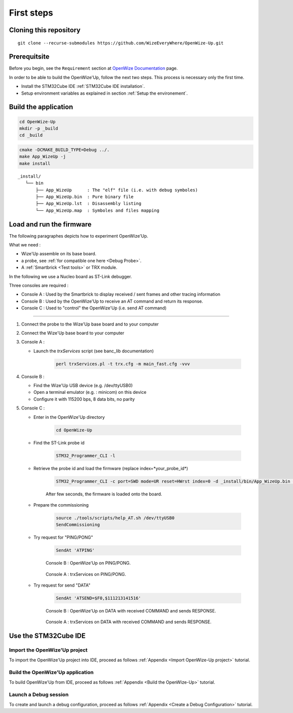 
.. ****************************************************************************

First steps
===========

Cloning this repository
-----------------------

::

   git clone --recurse-submodules https://github.com/WizeEveryWhere/OpenWize-Up.git

Prerequitsite
-------------

Before you begin, see the ``Requirement`` section at `OpenWize Documentation`_ page.

In order to be able to build the OpenWize'Up, follow the next two steps. This 
process is necessary only the first time.

- Install the STM32Cube IDE :ref:`STM32Cube IDE installation`.
- Setup environment variables as explained in section :ref:`Setup the environement`.


Build the application
---------------------

.. code-block:: bash

   cd OpenWize-Up
   mkdir -p _build
   cd _build

.. code-block:: bash 

   cmake -DCMAKE_BUILD_TYPE=Debug ../. 
   make App_WizeUp -j
   make install
   
:: 

   _install/
      └── bin
          ├── App_WizeUp      : The "elf" file (i.e. with debug symboles)
          ├── App_WizeUp.bin  : Pure binary file
          ├── App_WizeUp.lst  : Disassembly listing
          └── App_WizeUp.map  : Symboles and files mapping


Load and run the firmware
-------------------------

The following paragraphes depicts how to experiment OpenWize'Up. 

What we need : 

- Wize'Up assemble on its base board.
- a probe, see :ref:`for compatible one here <Debug Probe>`.
- A :ref:`Smartbrick <Test tools>` or TRX module. 

In the following we use a Nucleo board as ST-Link debugger.

Three consoles are required :

- Console A : Used by the Smartbrick to display received / sent frames and other tracing information
- Console B : Used by the OpenWize'Up to receive an AT command and return its response.
- Console C : Used to "control" the OpenWize'Up (i.e. send AT command)

**************

#. Connect the probe to the Wize'Up base board and to your computer
#. Connect the Wize'Up base board to your computer
#. Console A : 
 
   - Launch the *trxServices* script (see banc_lib documentation)
   
      .. code-block:: bash
      
         perl trxServices.pl -t trx.cfg -m main_fast.cfg -vvv

#. Console B :
 
   - Find the Wize'Up USB device (e.g. /dev/ttyUSB0)
   - Open a terminal emulator (e.g. : minicom) on this device
   - Configure it with 115200 bps, 8 data bits, no parity

#. Console C : 

   - Enter in the OpenWize'Up directory

      .. code-block:: bash
      
         cd OpenWize-Up   

   - Find the ST-Link probe id

      .. code-block:: bash 
    
         STM32_Programmer_CLI -l
   
   - Retrieve the probe id and load the firmware (replace index=*your_probe_id*)

      .. code-block:: bash
      
         STM32_Programmer_CLI -c port=SWD mode=UR reset=HWrst index=0 -d _install/bin/App_WizeUp.bin 0x08000000
         
      After few seconds, the firmware is loaded onto the board. 

   - Prepare the commissioning

      .. code-block:: bash
       
         source ./tools/scripts/help_AT.sh /dev/ttyUSB0
         SendCommissioning

   - Try request for "PING/PONG"

      .. code-block:: bash
      
         SendAt 'ATPING'

      .. figure:: ../pics/Console_WizeUp_PinPong.png
         :width: 88 %
         :align: center
      
         Console B : OpenWize'Up on PING/PONG.


      .. figure:: ../pics/Console_trxService_PingPong.png
         :width: 100 %
         :align: center
      
         Console A : trxServices on PING/PONG.

   - Try request for send "DATA"

      .. code-block:: bash
      
         SendAt 'ATSEND=$F0,$111213141516'

      .. figure:: ../pics/Console_WizeUp_DataCommandResponse.png
         :width: 88 %
         :align: center
      
         Console B : OpenWize'Up on DATA with received COMMAND and sends RESPONSE.


      .. figure:: ../pics/Console_trxService_DataCommandResponse.png
         :width: 100 %
         :align: center
      
         Console A : trxServices on DATA with received COMMAND and sends RESPONSE.



Use the STM32Cube IDE
---------------------

Import the OpenWize'Up project
^^^^^^^^^^^^^^^^^^^^^^^^^^^^^^

To import the OpenWize'Up project into IDE, proceed as follows :ref:`Appendix <Import OpenWize-Up project>` tutorial.

Build the OpenWize'Up application
^^^^^^^^^^^^^^^^^^^^^^^^^^^^^^^^^

To build OpenWize'Up from IDE, proceed as follows :ref:`Appendix <Build the OpenWize-Up>` tutorial.

Launch a Debug session
^^^^^^^^^^^^^^^^^^^^^^

To create and launch a debug configuration, proceed as follows :ref:`Appendix <Create a Debug Configuration>` tutorial.


.. *****************************************************************************
.. references

.. _`OpenWize Documentation`: https://wizeeverywhere-openwize.readthedocs.io/en/latest
.. _`Alciom` : https://www.alciom.com/en/home
.. _`STM32CubeIDE`: https://www.st.com/en/development-tools/stm32cubeide.html#get-software
